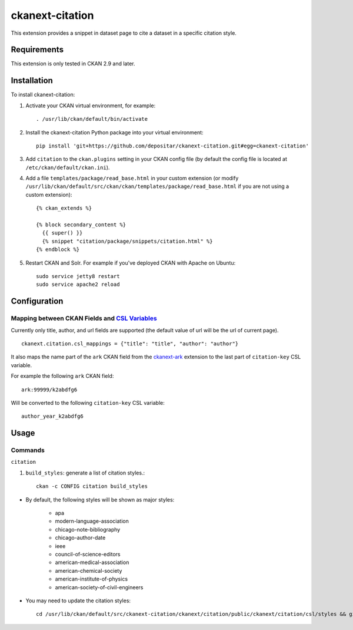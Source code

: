 ================
ckanext-citation
================

This extension provides a snippet in dataset page
to cite a dataset in a specific citation style.

------------
Requirements
------------

This extension is only tested in CKAN 2.9 and later.

------------
Installation
------------

To install ckanext-citation:

1. Activate your CKAN virtual environment, for example::

    . /usr/lib/ckan/default/bin/activate

2. Install the ckanext-citation Python package into your virtual environment::

    pip install 'git+https://github.com/depositar/ckanext-citation.git#egg=ckanext-citation'

3. Add ``citation`` to the ``ckan.plugins`` setting in your CKAN
   config file (by default the config file is located at
   ``/etc/ckan/default/ckan.ini``).

4. Add a file ``templates/package/read_base.html`` in your custom extension
   (or modify ``/usr/lib/ckan/default/src/ckan/ckan/templates/package/read_base.html`` if
   you are not using a custom extension)::

    {% ckan_extends %}

    {% block secondary_content %}
      {{ super() }}
      {% snippet "citation/package/snippets/citation.html" %}
    {% endblock %}

5. Restart CKAN and Solr. For example if you've deployed CKAN with Apache on Ubuntu::

    sudo service jetty8 restart
    sudo service apache2 reload

-------------
Configuration
-------------

^^^^^^^^^^^^^^^^^^^^^^^^^^^^^^^^^^^^^^^^^^^^^^^^
Mapping between CKAN Fields and `CSL Variables`_
^^^^^^^^^^^^^^^^^^^^^^^^^^^^^^^^^^^^^^^^^^^^^^^^

Currently only title, author, and url fields are supported
(the default value of url will be the url of current page). ::

    ckanext.citation.csl_mappings = {"title": "title", "author": "author"}

It also maps the name part of the ``ark`` CKAN field from the
`ckanext-ark <https://github.com/depositar/ckanext-ark>`_ extension
to the last part of ``citation-key`` CSL variable.

For example the following ``ark`` CKAN field::

    ark:99999/k2abdfg6

Will be converted to the following ``citation-key`` CSL variable::

    author_year_k2abdfg6

-----
Usage
-----

^^^^^^^^
Commands
^^^^^^^^

``citation``

1. ``build_styles``: generate a list of citation styles.::

    ckan -c CONFIG citation build_styles

* By default, the following styles will be shown as major styles:

    * apa
    * modern-language-association
    * chicago-note-bibliography
    * chicago-author-date
    * ieee
    * council-of-science-editors
    * american-medical-association
    * american-chemical-society
    * american-institute-of-physics
    * american-society-of-civil-engineers

* You may need to update the citation styles::

    cd /usr/lib/ckan/default/src/ckanext-citation/ckanext/citation/public/ckanext/citation/csl/styles && git pull

.. _`CSL Variables`:  https://docs.citationstyles.org/en/stable/specification.html#appendix-iv-variables
